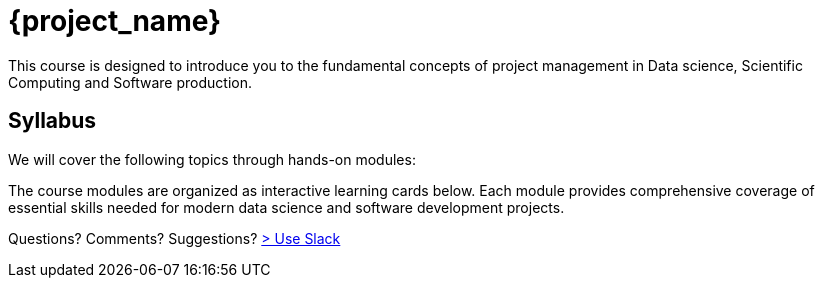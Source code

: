 = {project_name}
:navtitle: home
:page-layout: manuals
:page-tags: project
:page-cards-tag: catalog
:page-cards-within-module: false
:!numbered:

[.lead.panel.note.rounded.w-70.justify-self-center]
This course is designed to introduce you to the fundamental concepts of project management in Data science, Scientific Computing and Software production. 

== Syllabus


We will cover the following topics through hands-on modules:

The course modules are organized as interactive learning cards below. Each module provides comprehensive coverage of essential skills needed for modern data science and software development projects.

Questions? Comments? Suggestions? https://join.slack.com/t/feelpp/shared_invite/zt-2qe0q9hw-4pVbhohCXUE6Po9Ma8dbiQ[> Use Slack]



